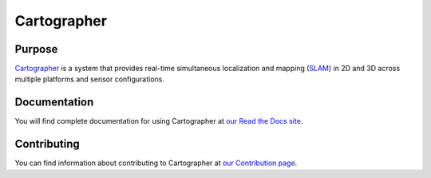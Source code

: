 .. Copyright 2016 The Cartographer Authors

.. Licensed under the Apache License, Version 2.0 (the "License");
   you may not use this file except in compliance with the License.
   You may obtain a copy of the License at

..      http://www.apache.org/licenses/LICENSE-2.0

.. Unless required by applicable law or agreed to in writing, software
   distributed under the License is distributed on an "AS IS" BASIS,
   WITHOUT WARRANTIES OR CONDITIONS OF ANY KIND, either express or implied.
   See the License for the specific language governing permissions and
   limitations under the License.

============
Cartographer
============



|build| |docs|

Purpose
=======

`Cartographer`_ is a system that provides real-time simultaneous localization
and mapping (`SLAM`_) in 2D and 3D across multiple platforms and sensor
configurations.

|video|

.. _Cartographer: https://github.com/googlecartographer/cartographer
.. _SLAM: https://en.wikipedia.org/wiki/Simultaneous_localization_and_mapping

Documentation
=============

You will find complete documentation for using Cartographer at `our Read the
Docs site`_.

.. _our Read the Docs site: https://google-cartographer.readthedocs.io

Contributing
============

You can find information about contributing to Cartographer at `our Contribution
page`_.

.. _our Contribution page: https://github.com/googlecartographer/cartographer/blob/master/CONTRIBUTING.md

.. |build| image:: https://travis-ci.org/googlecartographer/cartographer.svg?branch=master
    :alt: Build Status
    :scale: 100%
    :target: https://travis-ci.org/googlecartographer/cartographer

.. |docs| image:: https://readthedocs.org/projects/google-cartographer/badge/?version=latest
    :alt: Documentation Status
    :scale: 100%
    :target: https://google-cartographer.readthedocs.io/en/latest/?badge=latest

.. |video| image:: https://j.gifs.com/wp3BJM.gif
    :alt: Cartographer 3D SLAM Demo
    :scale: 100%
    :target: https://youtu.be/DM0dpHLhtX0
